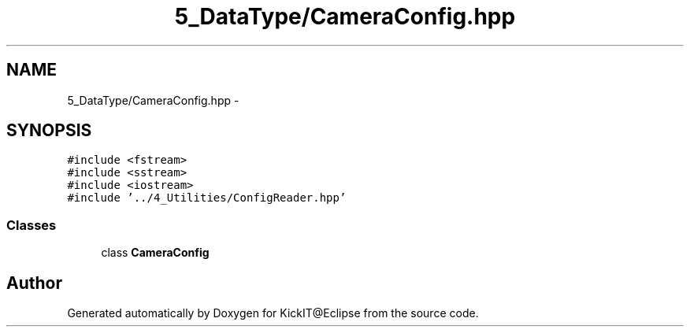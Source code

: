 .TH "5_DataType/CameraConfig.hpp" 3 "Mon Sep 25 2017" "KickIT@Eclipse" \" -*- nroff -*-
.ad l
.nh
.SH NAME
5_DataType/CameraConfig.hpp \- 
.SH SYNOPSIS
.br
.PP
\fC#include <fstream>\fP
.br
\fC#include <sstream>\fP
.br
\fC#include <iostream>\fP
.br
\fC#include '\&.\&./4_Utilities/ConfigReader\&.hpp'\fP
.br

.SS "Classes"

.in +1c
.ti -1c
.RI "class \fBCameraConfig\fP"
.br
.in -1c
.SH "Author"
.PP 
Generated automatically by Doxygen for KickIT@Eclipse from the source code\&.
